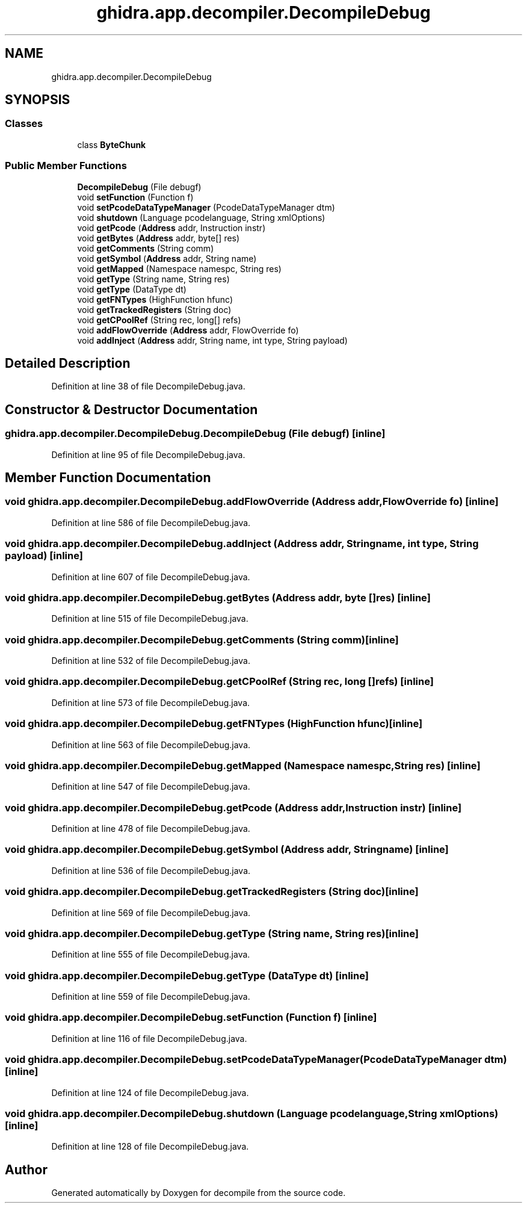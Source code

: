 .TH "ghidra.app.decompiler.DecompileDebug" 3 "Sun Apr 14 2019" "decompile" \" -*- nroff -*-
.ad l
.nh
.SH NAME
ghidra.app.decompiler.DecompileDebug
.SH SYNOPSIS
.br
.PP
.SS "Classes"

.in +1c
.ti -1c
.RI "class \fBByteChunk\fP"
.br
.in -1c
.SS "Public Member Functions"

.in +1c
.ti -1c
.RI "\fBDecompileDebug\fP (File debugf)"
.br
.ti -1c
.RI "void \fBsetFunction\fP (Function f)"
.br
.ti -1c
.RI "void \fBsetPcodeDataTypeManager\fP (PcodeDataTypeManager dtm)"
.br
.ti -1c
.RI "void \fBshutdown\fP (Language pcodelanguage, String xmlOptions)"
.br
.ti -1c
.RI "void \fBgetPcode\fP (\fBAddress\fP addr, Instruction instr)"
.br
.ti -1c
.RI "void \fBgetBytes\fP (\fBAddress\fP addr, byte[] res)"
.br
.ti -1c
.RI "void \fBgetComments\fP (String comm)"
.br
.ti -1c
.RI "void \fBgetSymbol\fP (\fBAddress\fP addr, String name)"
.br
.ti -1c
.RI "void \fBgetMapped\fP (Namespace namespc, String res)"
.br
.ti -1c
.RI "void \fBgetType\fP (String name, String res)"
.br
.ti -1c
.RI "void \fBgetType\fP (DataType dt)"
.br
.ti -1c
.RI "void \fBgetFNTypes\fP (HighFunction hfunc)"
.br
.ti -1c
.RI "void \fBgetTrackedRegisters\fP (String doc)"
.br
.ti -1c
.RI "void \fBgetCPoolRef\fP (String rec, long[] refs)"
.br
.ti -1c
.RI "void \fBaddFlowOverride\fP (\fBAddress\fP addr, FlowOverride fo)"
.br
.ti -1c
.RI "void \fBaddInject\fP (\fBAddress\fP addr, String name, int type, String payload)"
.br
.in -1c
.SH "Detailed Description"
.PP 
Definition at line 38 of file DecompileDebug\&.java\&.
.SH "Constructor & Destructor Documentation"
.PP 
.SS "ghidra\&.app\&.decompiler\&.DecompileDebug\&.DecompileDebug (File debugf)\fC [inline]\fP"

.PP
Definition at line 95 of file DecompileDebug\&.java\&.
.SH "Member Function Documentation"
.PP 
.SS "void ghidra\&.app\&.decompiler\&.DecompileDebug\&.addFlowOverride (\fBAddress\fP addr, FlowOverride fo)\fC [inline]\fP"

.PP
Definition at line 586 of file DecompileDebug\&.java\&.
.SS "void ghidra\&.app\&.decompiler\&.DecompileDebug\&.addInject (\fBAddress\fP addr, String name, int type, String payload)\fC [inline]\fP"

.PP
Definition at line 607 of file DecompileDebug\&.java\&.
.SS "void ghidra\&.app\&.decompiler\&.DecompileDebug\&.getBytes (\fBAddress\fP addr, byte [] res)\fC [inline]\fP"

.PP
Definition at line 515 of file DecompileDebug\&.java\&.
.SS "void ghidra\&.app\&.decompiler\&.DecompileDebug\&.getComments (String comm)\fC [inline]\fP"

.PP
Definition at line 532 of file DecompileDebug\&.java\&.
.SS "void ghidra\&.app\&.decompiler\&.DecompileDebug\&.getCPoolRef (String rec, long [] refs)\fC [inline]\fP"

.PP
Definition at line 573 of file DecompileDebug\&.java\&.
.SS "void ghidra\&.app\&.decompiler\&.DecompileDebug\&.getFNTypes (HighFunction hfunc)\fC [inline]\fP"

.PP
Definition at line 563 of file DecompileDebug\&.java\&.
.SS "void ghidra\&.app\&.decompiler\&.DecompileDebug\&.getMapped (Namespace namespc, String res)\fC [inline]\fP"

.PP
Definition at line 547 of file DecompileDebug\&.java\&.
.SS "void ghidra\&.app\&.decompiler\&.DecompileDebug\&.getPcode (\fBAddress\fP addr, Instruction instr)\fC [inline]\fP"

.PP
Definition at line 478 of file DecompileDebug\&.java\&.
.SS "void ghidra\&.app\&.decompiler\&.DecompileDebug\&.getSymbol (\fBAddress\fP addr, String name)\fC [inline]\fP"

.PP
Definition at line 536 of file DecompileDebug\&.java\&.
.SS "void ghidra\&.app\&.decompiler\&.DecompileDebug\&.getTrackedRegisters (String doc)\fC [inline]\fP"

.PP
Definition at line 569 of file DecompileDebug\&.java\&.
.SS "void ghidra\&.app\&.decompiler\&.DecompileDebug\&.getType (String name, String res)\fC [inline]\fP"

.PP
Definition at line 555 of file DecompileDebug\&.java\&.
.SS "void ghidra\&.app\&.decompiler\&.DecompileDebug\&.getType (DataType dt)\fC [inline]\fP"

.PP
Definition at line 559 of file DecompileDebug\&.java\&.
.SS "void ghidra\&.app\&.decompiler\&.DecompileDebug\&.setFunction (Function f)\fC [inline]\fP"

.PP
Definition at line 116 of file DecompileDebug\&.java\&.
.SS "void ghidra\&.app\&.decompiler\&.DecompileDebug\&.setPcodeDataTypeManager (PcodeDataTypeManager dtm)\fC [inline]\fP"

.PP
Definition at line 124 of file DecompileDebug\&.java\&.
.SS "void ghidra\&.app\&.decompiler\&.DecompileDebug\&.shutdown (Language pcodelanguage, String xmlOptions)\fC [inline]\fP"

.PP
Definition at line 128 of file DecompileDebug\&.java\&.

.SH "Author"
.PP 
Generated automatically by Doxygen for decompile from the source code\&.
